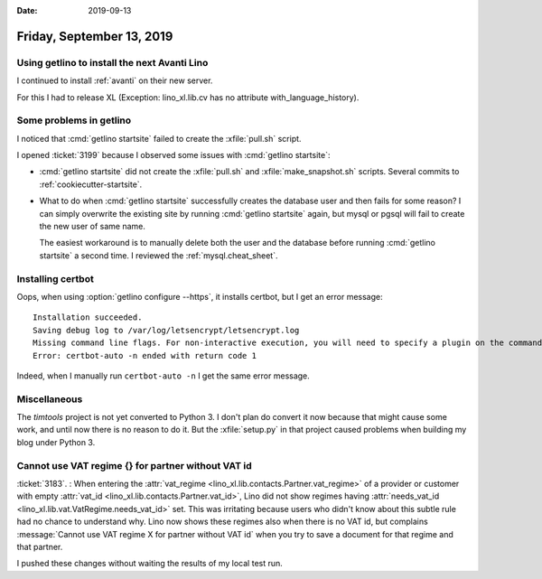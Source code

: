 
:date: 2019-09-13

==========================
Friday, September 13, 2019
==========================

Using getlino to install the next Avanti Lino
=============================================

I continued to install :ref:`avanti` on their new server.

For this I had to release XL (Exception: lino_xl.lib.cv has no attribute
with_language_history).

Some problems in getlino
========================

I noticed that :cmd:`getlino startsite` failed to create the :xfile:`pull.sh` script.

I opened :ticket:`3199` because I observed some issues with :cmd:`getlino
startsite`:

- :cmd:`getlino startsite` did not create the
  :xfile:`pull.sh` and :xfile:`make_snapshot.sh` scripts.
  Several commits to :ref:`cookiecutter-startsite`.

- What to do when :cmd:`getlino startsite` successfully creates the database user
  and then fails for some reason? I can simply overwrite the existing site by
  running :cmd:`getlino startsite` again, but mysql or pgsql will fail to create
  the new user of same name.

  The easiest workaround is to manually delete both the user and the database
  before running  :cmd:`getlino startsite` a second time.
  I reviewed the :ref:`mysql.cheat_sheet`.


Installing certbot
==================

Oops, when using :option:`getlino configure --https`, it installs certbot, but I
get an error message::

  Installation succeeded.
  Saving debug log to /var/log/letsencrypt/letsencrypt.log
  Missing command line flags. For non-interactive execution, you will need to specify a plugin on the command line.  Run with '--help plugins' to see a list of options, and see https://eff.org/letsencrypt-plugins for more detail on what the plugins do and how to use them.
  Error: certbot-auto -n ended with return code 1

Indeed, when I manually run ``certbot-auto -n`` I get the same error message.



Miscellaneous
=============

The `timtools` project is not yet converted to Python 3. I don't plan do convert
it now because that might cause some work, and until now there is no reason to
do it. But the :xfile:`setup.py` in that project  caused problems when building
my blog under Python 3.


Cannot use VAT regime {} for partner without VAT id
===================================================

:ticket:`3183`. : When entering the :attr:`vat_regime
<lino_xl.lib.contacts.Partner.vat_regime>` of a provider or customer with empty
:attr:`vat_id <lino_xl.lib.contacts.Partner.vat_id>`, Lino did not show regimes
having :attr:`needs_vat_id <lino_xl.lib.vat.VatRegime.needs_vat_id>` set. This
was irritating because users who didn't know about this subtle rule had no
chance to understand why. Lino now shows these regimes also when there is no VAT
id, but complains :message:`Cannot use VAT regime X for partner without VAT id`
when you try to save a document for that regime and that partner.

I pushed these changes without waiting the results of my local test run.
